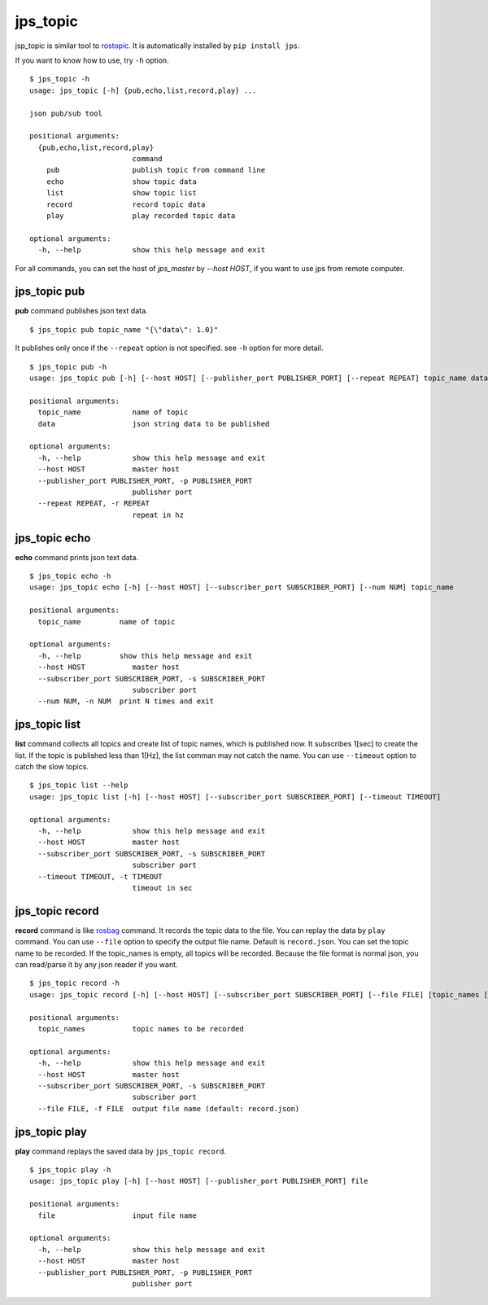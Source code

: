 .. _jps_topic:

jps_topic
============

jsp_topic is similar tool to `rostopic <http://wiki.ros.org/rostopic>`_.
It is automatically installed by ``pip install jps``.

If you want to know how to use, try ``-h`` option. ::

  $ jps_topic -h
  usage: jps_topic [-h] {pub,echo,list,record,play} ...
  
  json pub/sub tool
  
  positional arguments:
    {pub,echo,list,record,play}
                          command
      pub                 publish topic from command line
      echo                show topic data
      list                show topic list
      record              record topic data
      play                play recorded topic data
  
  optional arguments:
    -h, --help            show this help message and exit


For all commands, you can set the host of `jps_master` by `--host HOST`,
if you want to use jps from remote computer.

jps_topic pub
----------------
**pub** command publishes json text data. ::

  $ jps_topic pub topic_name "{\"data\": 1.0}"

It publishes only once if the ``--repeat`` option is not specified.
see ``-h`` option for more detail. ::

  $ jps_topic pub -h
  usage: jps_topic pub [-h] [--host HOST] [--publisher_port PUBLISHER_PORT] [--repeat REPEAT] topic_name data
  
  positional arguments:
    topic_name            name of topic
    data                  json string data to be published
  
  optional arguments:
    -h, --help            show this help message and exit
    --host HOST           master host
    --publisher_port PUBLISHER_PORT, -p PUBLISHER_PORT
                          publisher port
    --repeat REPEAT, -r REPEAT
                          repeat in hz


jps_topic echo
----------------
**echo** command prints json text data. ::

  $ jps_topic echo -h
  usage: jps_topic echo [-h] [--host HOST] [--subscriber_port SUBSCRIBER_PORT] [--num NUM] topic_name
  
  positional arguments:
    topic_name         name of topic
  
  optional arguments:
    -h, --help         show this help message and exit
    --host HOST           master host
    --subscriber_port SUBSCRIBER_PORT, -s SUBSCRIBER_PORT
                          subscriber port
    --num NUM, -n NUM  print N times and exit

jps_topic list
----------------
**list** command collects all topics and create list of topic names,
which is published now. It subscribes 1[sec] to create the list.
If the topic is published less than 1[Hz], the list comman may not
catch the name. You can use ``--timeout`` option to catch the slow topics. ::


  $ jps_topic list --help
  usage: jps_topic list [-h] [--host HOST] [--subscriber_port SUBSCRIBER_PORT] [--timeout TIMEOUT]
  
  optional arguments:
    -h, --help            show this help message and exit
    --host HOST           master host
    --subscriber_port SUBSCRIBER_PORT, -s SUBSCRIBER_PORT
                          subscriber port
    --timeout TIMEOUT, -t TIMEOUT
                          timeout in sec

jps_topic record
-----------------
**record** command is like `rosbag <http://wiki.ros.org/rosbag>`_ command.
It records the topic data to the file. You can replay the data by ``play`` command.
You can use ``--file`` option to specify the output file name. Default is ``record.json``.
You can set the topic name to be recorded. If the topic_names is empty, all topics will be recorded. 
Because the file format is normal json, you can read/parse it by any json reader if you want. ::

  $ jps_topic record -h
  usage: jps_topic record [-h] [--host HOST] [--subscriber_port SUBSCRIBER_PORT] [--file FILE] [topic_names [topic_names ...]]
  
  positional arguments:
    topic_names           topic names to be recorded
  
  optional arguments:
    -h, --help            show this help message and exit
    --host HOST           master host
    --subscriber_port SUBSCRIBER_PORT, -s SUBSCRIBER_PORT
                          subscriber port
    --file FILE, -f FILE  output file name (default: record.json)


jps_topic play
-----------------
**play** command replays the saved data by ``jps_topic record``. ::

  $ jps_topic play -h
  usage: jps_topic play [-h] [--host HOST] [--publisher_port PUBLISHER_PORT] file
  
  positional arguments:
    file                  input file name
  
  optional arguments:
    -h, --help            show this help message and exit
    --host HOST           master host
    --publisher_port PUBLISHER_PORT, -p PUBLISHER_PORT
                          publisher port
